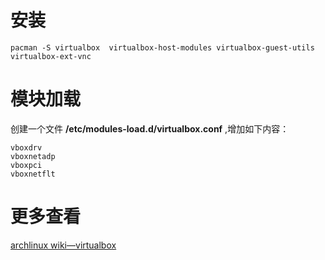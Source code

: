 
* 安装 
#+BEGIN_SRC shell
  pacman -S virtualbox  virtualbox-host-modules virtualbox-guest-utils  virtualbox-ext-vnc
#+END_SRC

* 模块加载
创建一个文件 */etc/modules-load.d/virtualbox.conf* ,增加如下内容：
#+BEGIN_EXAMPLE
  vboxdrv
  vboxnetadp
  vboxpci
  vboxnetflt
#+END_EXAMPLE

* 更多查看 
[[https://wiki.archlinux.org/index.php/VirtualBox][archlinux wiki---virtualbox]]
